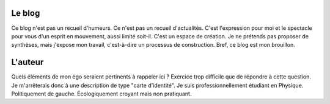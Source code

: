 .. title: À propos de ce blog
.. slug: a-propos-de-ce-blog
.. date: 2017-03-10 03:29:29 UTC+01:00
.. tags: 
.. category: 
.. link: 
.. description: 
.. type: text

Le blog
-------

Ce blog n'est pas un recueil d'humeurs. Ce n'est pas un recueil d'actualités. C'est l'expression pour moi et le spectacle pour vous d'un esprit en mouvement, aussi limité soit-il.
C'est un espace de création. Je ne prétends pas proposer de synthèses, mais j'expose mon travail, c'est-à-dire un processus de construction. Bref, ce blog est mon brouillon.

L'auteur
--------

Quels éléments de mon ego seraient pertinents à rappeler ici ? Exercice trop difficile que de répondre à cette question. Je m'arrêterais donc à une description de type "carte d'identité". Je suis professionnellement étudiant en Physique. Politiquement de gauche. Écologiquement croyant mais non pratiquant.
